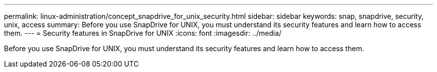 ---
permalink: linux-administration/concept_snapdrive_for_unix_security.html
sidebar: sidebar
keywords: snap, snapdrive, security, unix, access
summary: Before you use SnapDrive for UNIX, you must understand its security features and learn how to access them.
---
= Security features in SnapDrive for UNIX
:icons: font
:imagesdir: ../media/

[.lead]
Before you use SnapDrive for UNIX, you must understand its security features and learn how to access them.
